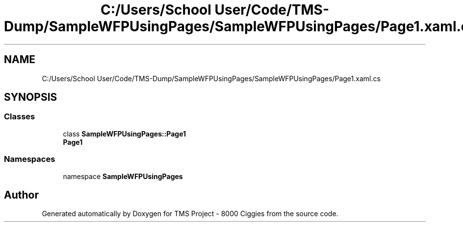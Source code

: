 .TH "C:/Users/School User/Code/TMS-Dump/SampleWFPUsingPages/SampleWFPUsingPages/Page1.xaml.cs" 3 "Fri Nov 22 2019" "Version 3.0" "TMS Project - 8000 Ciggies" \" -*- nroff -*-
.ad l
.nh
.SH NAME
C:/Users/School User/Code/TMS-Dump/SampleWFPUsingPages/SampleWFPUsingPages/Page1.xaml.cs
.SH SYNOPSIS
.br
.PP
.SS "Classes"

.in +1c
.ti -1c
.RI "class \fBSampleWFPUsingPages::Page1\fP"
.br
.RI "\fBPage1\fP "
.in -1c
.SS "Namespaces"

.in +1c
.ti -1c
.RI "namespace \fBSampleWFPUsingPages\fP"
.br
.in -1c
.SH "Author"
.PP 
Generated automatically by Doxygen for TMS Project - 8000 Ciggies from the source code\&.
